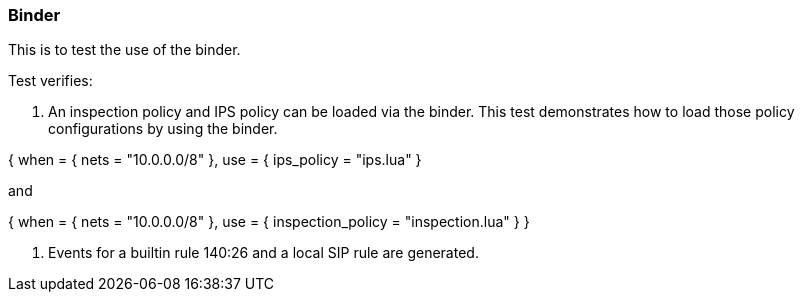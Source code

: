 === Binder

This is to test the use of the binder.

Test verifies:

1. An inspection policy and IPS policy can be loaded via the binder. This test demonstrates how to load those 
policy configurations by using the binder.

{ when = { nets = "10.0.0.0/8" }, use = { ips_policy = "ips.lua" } 

and

{ when = { nets = "10.0.0.0/8" }, use = { inspection_policy = "inspection.lua" } } 


2. Events for a builtin rule 140:26 and a local SIP rule are generated.

